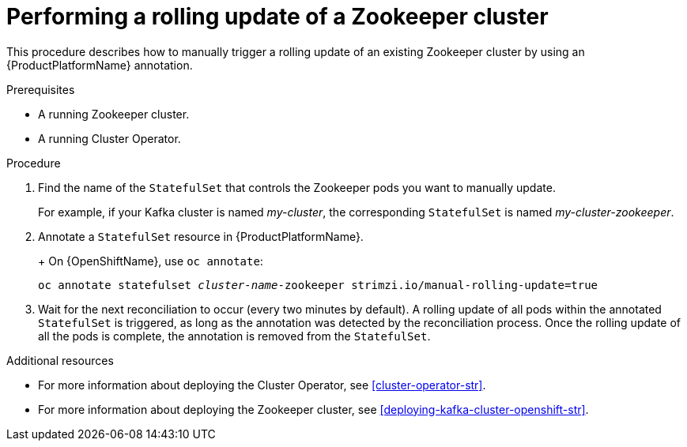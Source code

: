 // Module included in the following assemblies:
//
// assembly-deployment-configuration-kafka.adoc

[id='proc-manual-rolling-update-zookeeper-{context}']
= Performing a rolling update of a Zookeeper cluster

This procedure describes how to manually trigger a rolling update of an existing Zookeeper cluster by using an {ProductPlatformName} annotation.

.Prerequisites

* A running Zookeeper cluster.
* A running Cluster Operator.

.Procedure

. Find the name of the `StatefulSet` that controls the Zookeeper pods you want to manually update.
+
For example, if your Kafka cluster is named _my-cluster_, the corresponding `StatefulSet` is named _my-cluster-zookeeper_.
+

. Annotate a `StatefulSet` resource in {ProductPlatformName}.
+
ifdef::Kubernetes[]
On {KubernetesName}, use `kubectl annotate`:
[source,shell,subs=+quotes]
kubectl annotate statefulset _cluster-name_-zookeeper strimzi.io/manual-rolling-update=true
endif::Kubernetes[]
+
On {OpenShiftName}, use `oc annotate`:
[source,shell,subs=+quotes]
oc annotate statefulset _cluster-name_-zookeeper strimzi.io/manual-rolling-update=true
+
. Wait for the next reconciliation to occur (every two minutes by default).
A rolling update of all pods within the annotated `StatefulSet` is triggered, as long as the annotation was detected by the reconciliation process.
Once the rolling update of all the pods is complete, the annotation is removed from the `StatefulSet`.

.Additional resources

* For more information about deploying the Cluster Operator, see xref:cluster-operator-str[].
* For more information about deploying the Zookeeper cluster, see xref:deploying-kafka-cluster-openshift-str[].